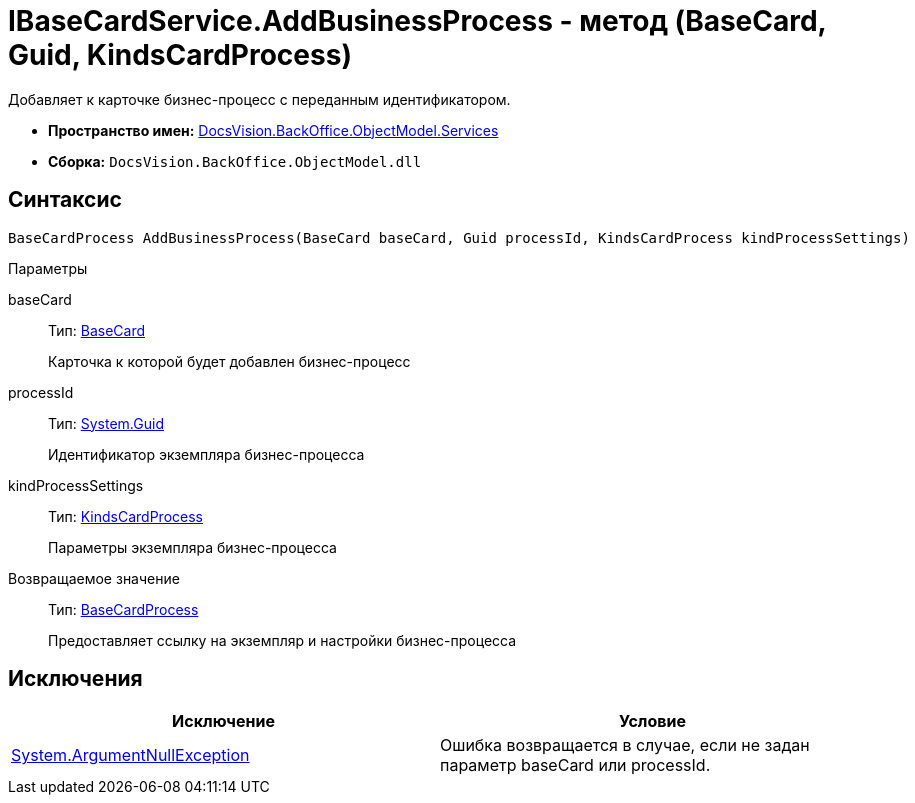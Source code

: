 = IBaseCardService.AddBusinessProcess - метод (BaseCard, Guid, KindsCardProcess)

Добавляет к карточке бизнес-процесс с переданным идентификатором.

* *Пространство имен:* xref:api/DocsVision/BackOffice/ObjectModel/Services/Services_NS.adoc[DocsVision.BackOffice.ObjectModel.Services]
* *Сборка:* `DocsVision.BackOffice.ObjectModel.dll`

== Синтаксис

[source,csharp]
----
BaseCardProcess AddBusinessProcess(BaseCard baseCard, Guid processId, KindsCardProcess kindProcessSettings)
----

Параметры

baseCard::
Тип: xref:api/DocsVision/BackOffice/ObjectModel/BaseCard_CL.adoc[BaseCard]
+
Карточка к которой будет добавлен бизнес-процесс
processId::
Тип: http://msdn.microsoft.com/ru-ru/library/system.guid.aspx[System.Guid]
+
Идентификатор экземпляра бизнес-процесса
kindProcessSettings::
Тип: xref:api/DocsVision/BackOffice/ObjectModel/KindsCardProcess_CL.adoc[KindsCardProcess]
+
Параметры экземпляра бизнес-процесса

Возвращаемое значение::
Тип: xref:api/DocsVision/BackOffice/ObjectModel/BaseCardProcess_CL.adoc[BaseCardProcess]
+
Предоставляет ссылку на экземпляр и настройки бизнес-процесса

== Исключения

[cols=",",options="header"]
|===
|Исключение |Условие
|http://msdn.microsoft.com/ru-ru/library/system.argumentnullexception.aspx[System.ArgumentNullException] |Ошибка возвращается в случае, если не задан параметр baseCard или processId.
|===

